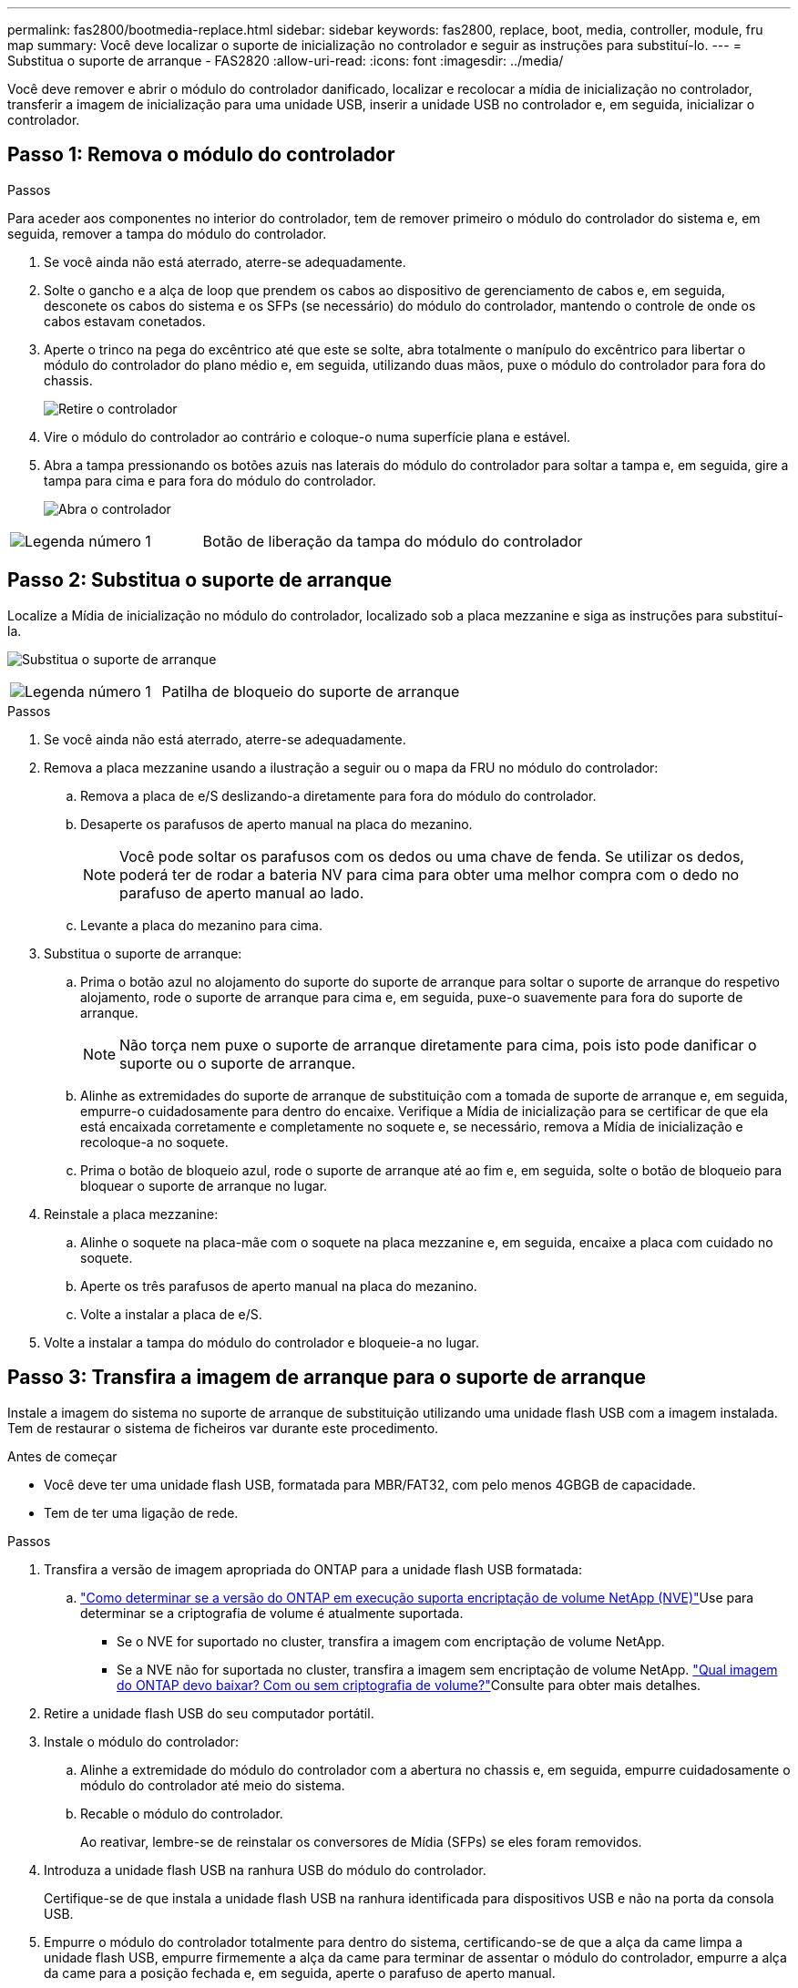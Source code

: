 ---
permalink: fas2800/bootmedia-replace.html 
sidebar: sidebar 
keywords: fas2800, replace, boot, media, controller, module, fru map 
summary: Você deve localizar o suporte de inicialização no controlador e seguir as instruções para substituí-lo. 
---
= Substitua o suporte de arranque - FAS2820
:allow-uri-read: 
:icons: font
:imagesdir: ../media/


[role="lead"]
Você deve remover e abrir o módulo do controlador danificado, localizar e recolocar a mídia de inicialização no controlador, transferir a imagem de inicialização para uma unidade USB, inserir a unidade USB no controlador e, em seguida, inicializar o controlador.



== Passo 1: Remova o módulo do controlador

.Passos
Para aceder aos componentes no interior do controlador, tem de remover primeiro o módulo do controlador do sistema e, em seguida, remover a tampa do módulo do controlador.

. Se você ainda não está aterrado, aterre-se adequadamente.
. Solte o gancho e a alça de loop que prendem os cabos ao dispositivo de gerenciamento de cabos e, em seguida, desconete os cabos do sistema e os SFPs (se necessário) do módulo do controlador, mantendo o controle de onde os cabos estavam conetados.
. Aperte o trinco na pega do excêntrico até que este se solte, abra totalmente o manípulo do excêntrico para libertar o módulo do controlador do plano médio e, em seguida, utilizando duas mãos, puxe o módulo do controlador para fora do chassis.
+
image::../media/drw_2850_pcm_remove_install_IEOPS-694.svg[Retire o controlador]

. Vire o módulo do controlador ao contrário e coloque-o numa superfície plana e estável.
. Abra a tampa pressionando os botões azuis nas laterais do módulo do controlador para soltar a tampa e, em seguida, gire a tampa para cima e para fora do módulo do controlador.
+
image::../media/drw_2850_open_controller_module_cover_IEOPS-695.svg[Abra o controlador]



[cols="1,2"]
|===


 a| 
image::../media/icon_round_1.png[Legenda número 1]
 a| 
Botão de liberação da tampa do módulo do controlador

|===


== Passo 2: Substitua o suporte de arranque

Localize a Mídia de inicialização no módulo do controlador, localizado sob a placa mezzanine e siga as instruções para substituí-la.

image:../media/drw_2850_replace_boot_media_IEOPS-696.svg["Substitua o suporte de arranque"]

[cols="1,2"]
|===


 a| 
image::../media/icon_round_1.png[Legenda número 1]
 a| 
Patilha de bloqueio do suporte de arranque

|===
.Passos
. Se você ainda não está aterrado, aterre-se adequadamente.
. Remova a placa mezzanine usando a ilustração a seguir ou o mapa da FRU no módulo do controlador:
+
.. Remova a placa de e/S deslizando-a diretamente para fora do módulo do controlador.
.. Desaperte os parafusos de aperto manual na placa do mezanino.
+

NOTE: Você pode soltar os parafusos com os dedos ou uma chave de fenda. Se utilizar os dedos, poderá ter de rodar a bateria NV para cima para obter uma melhor compra com o dedo no parafuso de aperto manual ao lado.

.. Levante a placa do mezanino para cima.


. Substitua o suporte de arranque:
+
.. Prima o botão azul no alojamento do suporte do suporte de arranque para soltar o suporte de arranque do respetivo alojamento, rode o suporte de arranque para cima e, em seguida, puxe-o suavemente para fora do suporte de arranque.
+

NOTE: Não torça nem puxe o suporte de arranque diretamente para cima, pois isto pode danificar o suporte ou o suporte de arranque.

.. Alinhe as extremidades do suporte de arranque de substituição com a tomada de suporte de arranque e, em seguida, empurre-o cuidadosamente para dentro do encaixe. Verifique a Mídia de inicialização para se certificar de que ela está encaixada corretamente e completamente no soquete e, se necessário, remova a Mídia de inicialização e recoloque-a no soquete.
.. Prima o botão de bloqueio azul, rode o suporte de arranque até ao fim e, em seguida, solte o botão de bloqueio para bloquear o suporte de arranque no lugar.


. Reinstale a placa mezzanine:
+
.. Alinhe o soquete na placa-mãe com o soquete na placa mezzanine e, em seguida, encaixe a placa com cuidado no soquete.
.. Aperte os três parafusos de aperto manual na placa do mezanino.
.. Volte a instalar a placa de e/S.


. Volte a instalar a tampa do módulo do controlador e bloqueie-a no lugar.




== Passo 3: Transfira a imagem de arranque para o suporte de arranque

Instale a imagem do sistema no suporte de arranque de substituição utilizando uma unidade flash USB com a imagem instalada. Tem de restaurar o sistema de ficheiros var durante este procedimento.

.Antes de começar
* Você deve ter uma unidade flash USB, formatada para MBR/FAT32, com pelo menos 4GBGB de capacidade.
* Tem de ter uma ligação de rede.


.Passos
. Transfira a versão de imagem apropriada do ONTAP para a unidade flash USB formatada:
+
..  https://kb.netapp.com/onprem/ontap/dm/Encryption/How_to_determine_if_the_running_ONTAP_version_supports_NetApp_Volume_Encryption_(NVE)["Como determinar se a versão do ONTAP em execução suporta encriptação de volume NetApp (NVE)"^]Use para determinar se a criptografia de volume é atualmente suportada.
+
*** Se o NVE for suportado no cluster, transfira a imagem com encriptação de volume NetApp.
*** Se a NVE não for suportada no cluster, transfira a imagem sem encriptação de volume NetApp.  https://kb.netapp.com/onprem/ontap/os/Which_ONTAP_image_should_I_download%3F_With_or_without_Volume_Encryption%3F["Qual imagem do ONTAP devo baixar? Com ou sem criptografia de volume?"^]Consulte para obter mais detalhes.




. Retire a unidade flash USB do seu computador portátil.
. Instale o módulo do controlador:
+
.. Alinhe a extremidade do módulo do controlador com a abertura no chassis e, em seguida, empurre cuidadosamente o módulo do controlador até meio do sistema.
.. Recable o módulo do controlador.
+
Ao reativar, lembre-se de reinstalar os conversores de Mídia (SFPs) se eles foram removidos.



. Introduza a unidade flash USB na ranhura USB do módulo do controlador.
+
Certifique-se de que instala a unidade flash USB na ranhura identificada para dispositivos USB e não na porta da consola USB.

. Empurre o módulo do controlador totalmente para dentro do sistema, certificando-se de que a alça da came limpa a unidade flash USB, empurre firmemente a alça da came para terminar de assentar o módulo do controlador, empurre a alça da came para a posição fechada e, em seguida, aperte o parafuso de aperto manual.
+
O controlador começa a inicializar assim que é completamente instalado no chassi e para no prompt LOADER.



.O que se segue?
Depois de substituir a Mídia de inicialização, você precisa link:bootmedia-recovery-image-boot.html["inicie a imagem de recuperação"].
